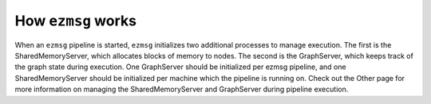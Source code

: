 How ``ezmsg`` works
===================

When an ``ezmsg`` pipeline is started, ``ezmsg`` initializes two additional processes to manage execution. The first is the SharedMemoryServer, which allocates blocks of memory to nodes. The second is the GraphServer, which keeps track of the graph state during execution. One GraphServer should be initialized per ezmsg pipeline, and one SharedMemoryServer should be initialized per machine which the pipeline is running on. Check out the Other page for more information on managing the SharedMemoryServer and GraphServer during pipeline execution.